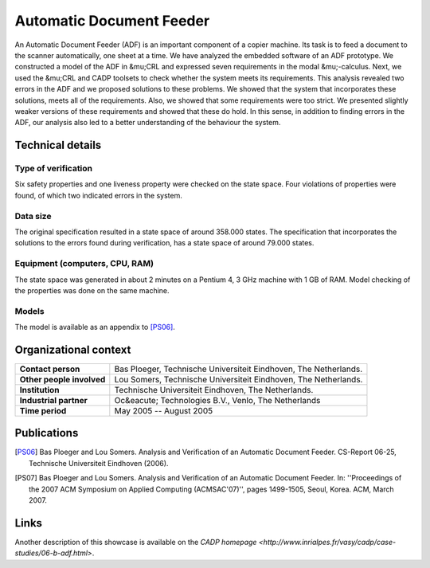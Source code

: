 Automatic Document Feeder
=========================

.. image:: img/ADFCopier.jpg
   :align: right
   :width: 250px

An Automatic Document Feeder (ADF) is an important component of a copier
machine. Its task is to feed a document to the scanner automatically, one sheet
at a time. We have analyzed the embedded software of an ADF prototype. We
constructed a model of the ADF in &mu;CRL and expressed seven requirements in
the modal &mu;-calculus. Next, we used the &mu;CRL and CADP toolsets to check
whether the system meets its requirements. This analysis revealed two errors in
the ADF and we proposed solutions to these problems. We showed that the system
that incorporates these solutions, meets all of the requirements. Also, we
showed that some requirements were too strict. We presented slightly weaker
versions of these requirements and showed that these do hold. In this sense, in
addition to finding errors in the ADF, our analysis also led to a better
understanding of the behaviour the system.

Technical details
-----------------

Type of verification
^^^^^^^^^^^^^^^^^^^^
Six safety properties and one liveness property were checked on the state space.
Four violations of properties were found, of which two indicated errors in the
system.

Data size
^^^^^^^^^
The original specification resulted in a state space of around 358.000 states.
The specification that incorporates the solutions to the errors found during
verification, has a state space of around 79.000 states.

Equipment (computers, CPU, RAM)
^^^^^^^^^^^^^^^^^^^^^^^^^^^^^^^
The state space was generated in about 2 minutes on a Pentium 4, 3 GHz machine
with 1 GB of RAM. Model checking of the properties was done on the same machine.

Models
^^^^^^
The model is available as an appendix to [PS06]_.

Organizational context
----------------------

.. list-table:: 

  * - **Contact person**
    - Bas Ploeger, Technische Universiteit Eindhoven, The Netherlands.
  * - **Other people involved**
    - Lou Somers, Technische Universiteit Eindhoven, The Netherlands.
  * - **Institution**
    - Technische Universiteit Eindhoven, The Netherlands.
  * - **Industrial partner**
    - Oc&eacute; Technologies B.V., Venlo, The Netherlands
  * - **Time period**
    - May 2005 -- August 2005

Publications
------------

.. [PS06] Bas Ploeger and Lou Somers. Analysis and Verification of an Automatic Document Feeder.
   CS-Report 06-25, Technische Universiteit Eindhoven (2006). 

.. [PS07] Bas Ploeger and Lou Somers. Analysis and Verification of an Automatic Document Feeder.
   In: ''Proceedings of the 2007 ACM Symposium on Applied Computing (ACMSAC'07)'', pages 1499-1505, Seoul, Korea. ACM, March 2007.

Links
-----
Another description of this showcase is available on the `CADP homepage <http://www.inrialpes.fr/vasy/cadp/case-studies/06-b-adf.html>`.

